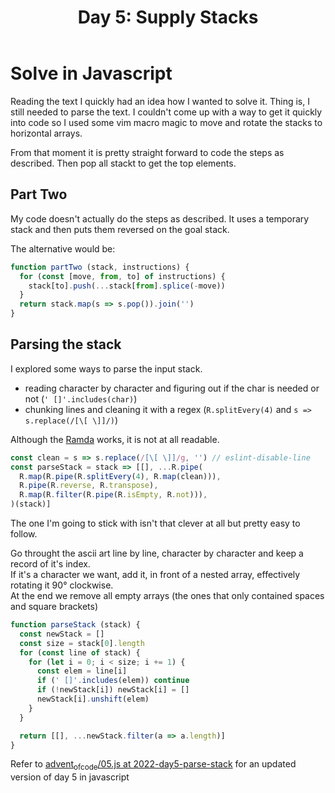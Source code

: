 #+title: Day 5: Supply Stacks

* Solve in Javascript

Reading the text I quickly had an idea how I wanted to solve it.
Thing is, I still needed to parse the text. I couldn't come up with a way to get
it quickly into code so I used some vim macro magic to move and rotate the
stacks to horizontal arrays.

From that moment it is pretty straight forward to code the steps as described.
Then pop all stackt to get the top elements.

** Part Two

My code doesn't actually do the steps as described. It uses a temporary stack
and then puts them reversed on the goal stack.

The alternative would be:

#+begin_src javascript
function partTwo (stack, instructions) {
  for (const [move, from, to] of instructions) {
    stack[to].push(...stack[from].splice(-move))
  }
  return stack.map(s => s.pop()).join('')
}
#+end_src

** Parsing the stack

I explored some ways to parse the input stack.
+ reading character by character and figuring out if the char is needed or not (~' []'.includes(char)~)
+ chunking lines and cleaning it with a regex (~R.splitEvery(4)~ and ~s => s.replace(/[\[ \]]/)~)

Although the [[https://ramdajs.com/][Ramda]] works, it is not at all readable.

#+begin_src javascript
const clean = s => s.replace(/[\[ \]]/g, '') // eslint-disable-line
const parseStack = stack => [[], ...R.pipe(
  R.map(R.pipe(R.splitEvery(4), R.map(clean))),
  R.pipe(R.reverse, R.transpose),
  R.map(R.filter(R.pipe(R.isEmpty, R.not))),
)(stack)]
#+end_src


The one I'm going to stick with isn't that clever at all but pretty easy to follow.

Go throught the ascii art line by line, character by character and keep a record of it's index. \\
If it's a character we want, add it, in front of a nested array, effectively rotating it 90° clockwise. \\
At the end we remove all empty arrays (the ones that only contained spaces and square brackets) \\

#+begin_src javascript
function parseStack (stack) {
  const newStack = []
  const size = stack[0].length
  for (const line of stack) {
    for (let i = 0; i < size; i += 1) {
      const elem = line[i]
      if (' []'.includes(elem)) continue
      if (!newStack[i]) newStack[i] = []
      newStack[i].unshift(elem)
    }
  }

  return [[], ...newStack.filter(a => a.length)]
}
#+end_src


Refer to [[https://github.com/akkerman/advent_of_code/blob/2022-day5-parse-stack/2022/05.js][advent_of_code/05.js at 2022-day5-parse-stack]] for an updated version of day 5 in javascript

